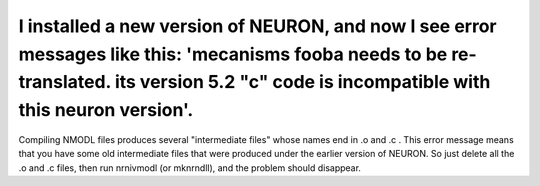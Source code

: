 .. _incompatible-nmodl-intermediate-files:

I installed a new version of NEURON, and now I see error messages like this: 'mecanisms fooba needs to be re-translated. its version 5.2 "c" code is incompatible with this neuron version'.
-----------------------------------------------------------------------------------------------------------------------------

Compiling NMODL files produces several "intermediate files" whose names end in .o and .c . This error message means that you have some old intermediate files that were produced under the earlier version of NEURON. So just delete all the .o and .c files, then run nrnivmodl (or mknrndll), and the problem should disappear.

